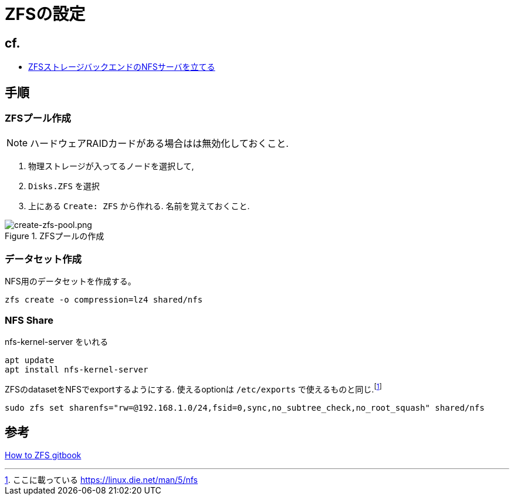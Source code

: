 = ZFSの設定

== cf.
* https://zenn.dev/190ikp/articles/deploy_nfs_zfs_backend[ZFSストレージバックエンドのNFSサーバを立てる]

== 手順

=== ZFSプール作成

NOTE: ハードウェアRAIDカードがある場合はは無効化しておくこと.

. 物理ストレージが入ってるノードを選択して,
. `Disks.ZFS` を選択
. 上にある `Create: ZFS` から作れる. 名前を覚えておくこと.

.ZFSプールの作成
image::create-zfs-pool.png[create-zfs-pool.png]

=== データセット作成

NFS用のデータセットを作成する。

[source, shell]
----
zfs create -o compression=lz4 shared/nfs
----

=== NFS Share

nfs-kernel-server をいれる

[source, shell]
----
apt update
apt install nfs-kernel-server
----

ZFSのdatasetをNFSでexportするようにする. 使えるoptionは `/etc/exports` で使えるものと同じ.footnote:[ここに載っている https://linux.die.net/man/5/nfs]

[source, shell]
----
sudo zfs set sharenfs="rw=@192.168.1.0/24,fsid=0,sync,no_subtree_check,no_root_squash" shared/nfs
----

== 参考

https://chibiegg.gitbooks.io/how-to-zfs/content/dataset.html[How to ZFS gitbook]